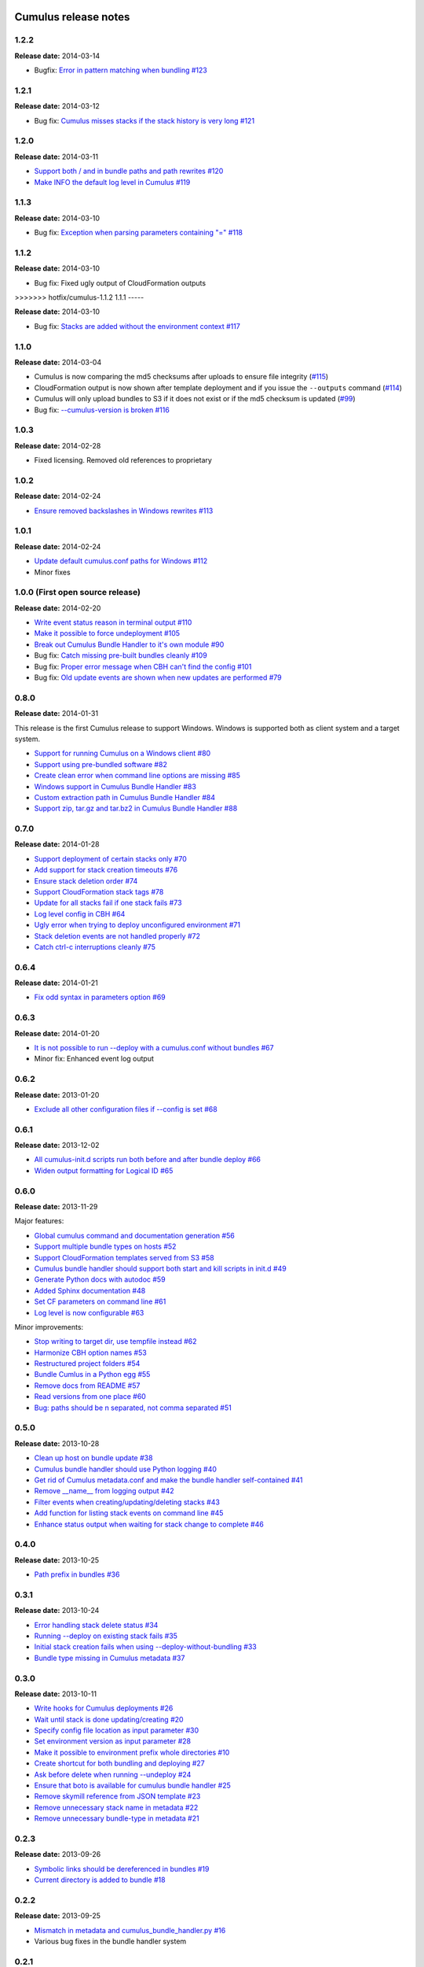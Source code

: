 Cumulus release notes
=====================

1.2.2
-----

**Release date:** 2014-03-14

- Bugfix: `Error in pattern matching when bundling #123 <https://github.com/skymill/cumulus/issues/123>`__

1.2.1
-----

**Release date:** 2014-03-12

- Bug fix: `Cumulus misses stacks if the stack history is very long #121 <https://github.com/skymill/cumulus/issues/121>`__

1.2.0
-----

**Release date:** 2014-03-11

- `Support both / and \ in bundle paths and path rewrites #120 <https://github.com/skymill/cumulus/issues/120>`__
- `Make INFO the default log level in Cumulus #119 <https://github.com/skymill/cumulus/issues/119>`__

1.1.3
-----

**Release date:** 2014-03-10

- Bug fix: `Exception when parsing parameters containing "=" #118 <https://github.com/skymill/cumulus/issues/118>`__

1.1.2
-----

**Release date:** 2014-03-10

- Bug fix: Fixed ugly output of CloudFormation outputs

>>>>>>> hotfix/cumulus-1.1.2
1.1.1
-----

**Release date:** 2014-03-10

- Bug fix: `Stacks are added without the environment context #117 <https://github.com/skymill/cumulus/issues/117>`__

1.1.0
-----

**Release date:** 2014-03-04

- Cumulus is now comparing the md5 checksums after uploads to ensure file integrity (`#115 <https://github.com/skymill/cumulus/issues/115>`__)
- CloudFormation output is now shown after template deployment and if you issue the ``--outputs`` command (`#114 <https://github.com/skymill/cumulus/issues/114>`__)
- Cumulus will only upload bundles to S3 if it does not exist or if the md5 checksum is updated (`#99 <https://github.com/skymill/cumulus/issues/99>`__)
- Bug fix: `--cumulus-version is broken #116 <https://github.com/skymill/cumulus/issues/116>`__

1.0.3
-----

**Release date:** 2014-02-28

- Fixed licensing. Removed old references to proprietary

1.0.2
-----

**Release date:** 2014-02-24

- `Ensure removed backslashes in Windows rewrites #113 <https://github.com/skymill/cumulus/issues/113>`__

1.0.1
-----

**Release date:** 2014-02-24

- `Update default cumulus.conf paths for Windows #112 <https://github.com/skymill/cumulus/issues/112>`__
- Minor fixes

1.0.0 (First open source release)
---------------------------------

**Release date:** 2014-02-20

- `Write event status reason in terminal output #110 <https://github.com/skymill/cumulus/issues/110>`__
- `Make it possible to force undeployment #105 <https://github.com/skymill/cumulus/issues/105>`__
- `Break out Cumulus Bundle Handler to it's own module #90 <https://github.com/skymill/cumulus/issues/90>`__
- Bug fix: `Catch missing pre-built bundles cleanly #109 <https://github.com/skymill/cumulus/issues/109>`__
- Bug fix: `Proper error message when CBH can't find the config #101 <https://github.com/skymill/cumulus/issues/101>`__
- Bug fix: `Old update events are shown when new updates are performed #79 <https://github.com/skymill/cumulus/issues/79>`__

0.8.0
-----

**Release date:** 2014-01-31

This release is the first Cumulus release to support Windows. Windows is supported
both as client system and a target system.

- `Support for running Cumulus on a Windows client #80 <https://github.com/skymill/cumulus/issues/80>`__
- `Support using pre-bundled software #82 <https://github.com/skymill/cumulus/issues/82>`__
- `Create clean error when command line options are missing #85 <https://github.com/skymill/cumulus/issues/85>`__
- `Windows support in Cumulus Bundle Handler #83 <https://github.com/skymill/cumulus/issues/83>`__
- `Custom extraction path in Cumulus Bundle Handler #84 <https://github.com/skymill/cumulus/issues/84>`__
- `Support zip, tar.gz and tar.bz2 in Cumulus Bundle Handler #88 <https://github.com/skymill/cumulus/issues/88>`__

0.7.0
-----

**Release date:** 2014-01-28

- `Support deployment of certain stacks only #70 <https://github.com/skymill/cumulus/issues/70>`__
- `Add support for stack creation timeouts #76 <https://github.com/skymill/cumulus/issues/76>`__
- `Ensure stack deletion order #74 <https://github.com/skymill/cumulus/issues/74>`__
- `Support CloudFormation stack tags #78 <https://github.com/skymill/cumulus/issues/78>`__
- `Update for all stacks fail if one stack fails #73 <https://github.com/skymill/cumulus/issues/73>`__
- `Log level config in CBH #64 <https://github.com/skymill/cumulus/issues/64>`__
- `Ugly error when trying to deploy unconfigured environment #71 <https://github.com/skymill/cumulus/issues/71>`__
- `Stack deletion events are not handled properly #72 <https://github.com/skymill/cumulus/issues/72>`__
- `Catch ctrl-c interruptions cleanly #75 <https://github.com/skymill/cumulus/issues/75>`__

0.6.4
-----

**Release date:** 2014-01-21

- `Fix odd syntax in parameters option #69 <https://github.com/skymill/cumulus/issues/69>`__

0.6.3
-----

**Release date:** 2014-01-20

- `It is not possible to run --deploy with a cumulus.conf without bundles #67 <https://github.com/skymill/cumulus/issues/67>`__
- Minor fix: Enhanced event log output

0.6.2
-----

**Release date:** 2013-01-20

- `Exclude all other configuration files if --config is set #68 <https://github.com/skymill/cumulus/issues/68>`__

0.6.1
-----

**Release date:** 2013-12-02

- `All cumulus-init.d scripts run both before and after bundle deploy #66 <https://github.com/skymill/cumulus/issues/66>`__
- `Widen output formatting for Logical ID #65 <https://github.com/skymill/cumulus/issues/65>`__

0.6.0
-----

**Release date:** 2013-11-29

Major features:

- `Global cumulus command and documentation generation #56 <https://github.com/skymill/cumulus/issues/56>`__
- `Support multiple bundle types on hosts #52 <https://github.com/skymill/cumulus/issues/52>`__
- `Support CloudFormation templates served from S3 #58 <https://github.com/skymill/cumulus/issues/58>`__
- `Cumulus bundle handler should support both start and kill scripts in init.d #49 <https://github.com/skymill/cumulus/issues/49>`__
- `Generate Python docs with autodoc #59 <https://github.com/skymill/cumulus/issues/59>`__
- `Added Sphinx documentation #48 <https://github.com/skymill/cumulus/issues/48>`__
- `Set CF parameters on command line #61 <https://github.com/skymill/cumulus/issues/61>`__
- `Log level is now configurable #63 <https://github.com/skymill/cumulus/issues/63>`__

Minor improvements:

- `Stop writing to target dir, use tempfile instead #62 <https://github.com/skymill/cumulus/issues/62>`__
- `Harmonize CBH option names #53 <https://github.com/skymill/cumulus/issues/53>`__
- `Restructured project folders #54 <https://github.com/skymill/cumulus/issues/54>`__
- `Bundle Cumlus in a Python egg #55 <https://github.com/skymill/cumulus/issues/55>`__
- `Remove docs from README #57 <https://github.com/skymill/cumulus/issues/57>`__
- `Read versions from one place #60 <https://github.com/skymill/cumulus/issues/60>`__
- `Bug: paths should be \n separated, not comma separated #51 <https://github.com/skymill/cumulus/issues/51>`__

0.5.0
-----

**Release date:** 2013-10-28

- `Clean up host on bundle update #38 <https://github.com/skymill/cumulus/issues/38>`__
- `Cumulus bundle handler should use Python logging #40 <https://github.com/skymill/cumulus/issues/40>`__
- `Get rid of Cumulus metadata.conf and make the bundle handler self-contained #41 <https://github.com/skymill/cumulus/issues/41>`__
- `Remove __name__ from logging output #42 <https://github.com/skymill/cumulus/issues/42>`__
- `Filter events when creating/updating/deleting stacks #43 <https://github.com/skymill/cumulus/issues/43>`__
- `Add function for listing stack events on command line #45 <https://github.com/skymill/cumulus/issues/45>`__
- `Enhance status output when waiting for stack change to complete #46 <https://github.com/skymill/cumulus/issues/46>`__

0.4.0
-----

**Release date:** 2013-10-25

- `Path prefix in bundles #36 <https://github.com/skymill/cumulus/issues/36>`__

0.3.1
-----

**Release date:** 2013-10-24

- `Error handling stack delete status #34 <https://github.com/skymill/cumulus/issues/34>`__
- `Running --deploy on existing stack fails #35 <https://github.com/skymill/cumulus/issues/35>`__
- `Initial stack creation fails when using --deploy-without-bundling #33 <https://github.com/skymill/cumulus/issues/33>`__
- `Bundle type missing in Cumulus metadata #37 <https://github.com/skymill/cumulus/issues/37>`__

0.3.0
-----

**Release date:** 2013-10-11

- `Write hooks for Cumulus deployments #26 <https://github.com/skymill/cumulus/issues/26>`__
- `Wait until stack is done updating/creating #20 <https://github.com/skymill/cumulus/issues/20>`__
- `Specify config file location as input parameter #30 <https://github.com/skymill/cumulus/issues/30>`__
- `Set environment version as input parameter #28 <https://github.com/skymill/cumulus/issues/28>`__
- `Make it possible to environment prefix whole directories #10 <https://github.com/skymill/cumulus/issues/10>`__
- `Create shortcut for both bundling and deploying #27 <https://github.com/skymill/cumulus/issues/27>`__
- `Ask before delete when running --undeploy #24 <https://github.com/skymill/cumulus/issues/24>`__
- `Ensure that boto is available for cumulus bundle handler #25 <https://github.com/skymill/cumulus/issues/25>`__
- `Remove skymill reference from JSON template #23 <https://github.com/skymill/cumulus/issues/23>`__
- `Remove unnecessary stack name in metadata #22 <https://github.com/skymill/cumulus/issues/22>`__
- `Remove unnecessary bundle-type in metadata #21 <https://github.com/skymill/cumulus/issues/21>`__

0.2.3
-----

**Release date:** 2013-09-26

- `Symbolic links should be dereferenced in bundles #19 <https://github.com/skymill/cumulus/issues/19>`__
- `Current directory is added to bundle #18 <https://github.com/skymill/cumulus/issues/18>`__

0.2.2
-----

**Release date:** 2013-09-25

- `Mismatch in metadata and cumulus_bundle_handler.py #16 <https://github.com/skymill/cumulus/issues/16>`__
- Various bug fixes in the bundle handler system

0.2.1
-----

**Release date:** 2013-09-25

- `Cumulus CF namespace conflicts with some rules #15 <https://github.com/skymill/cumulus/issues/15>`__

0.2.0
-----

**Release date:** 2013-09-24

- `Custom parameters in CloudFormation #14 <https://github.com/skymill/cumulus/issues/14>`__
- `Expand ~ in config template & bundle paths #12 <https://github.com/skymill/cumulus/issues/12>`__
- `Read the bucket name from configuration in CF template #11 <https://github.com/skymill/cumulus/issues/11>`__
- `Exception when building non-configured bundle #13 <https://github.com/skymill/cumulus/issues/13>`__

0.1.1
-----

**Release date:** 2013-09-23

- `Prefixes for prefixed files is not removed in bundle #9 <https://github.com/skymill/cumulus/issues/9>`__

0.1.0
-----

**Release date:** 2013-09-23

Initial release with some basic functions and concepts.

- Basic bundling and stack management features implemented


Cumulus Bundle Handler release notes
====================================

1.0.2
-----

**Release date:** 2014-02-28

- Fixed licensing. Removed old references to proprietary

1.0.1
-----

**Release date:** 2014-02-21

- Bugfix: `Bundle extraction paths are not determined properly #111 <https://github.com/skymill/cumulus/issues/111>`__
